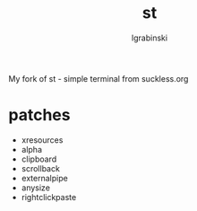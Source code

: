 #+TITLE: st
#+AUTHOR: lgrabinski
#+EMAIL: lgrabinski@gmail.com

My fork of st - simple terminal from suckless.org

* patches
  - xresources
  - alpha
  - clipboard
  - scrollback
  - externalpipe
  - anysize
  - rightclickpaste
